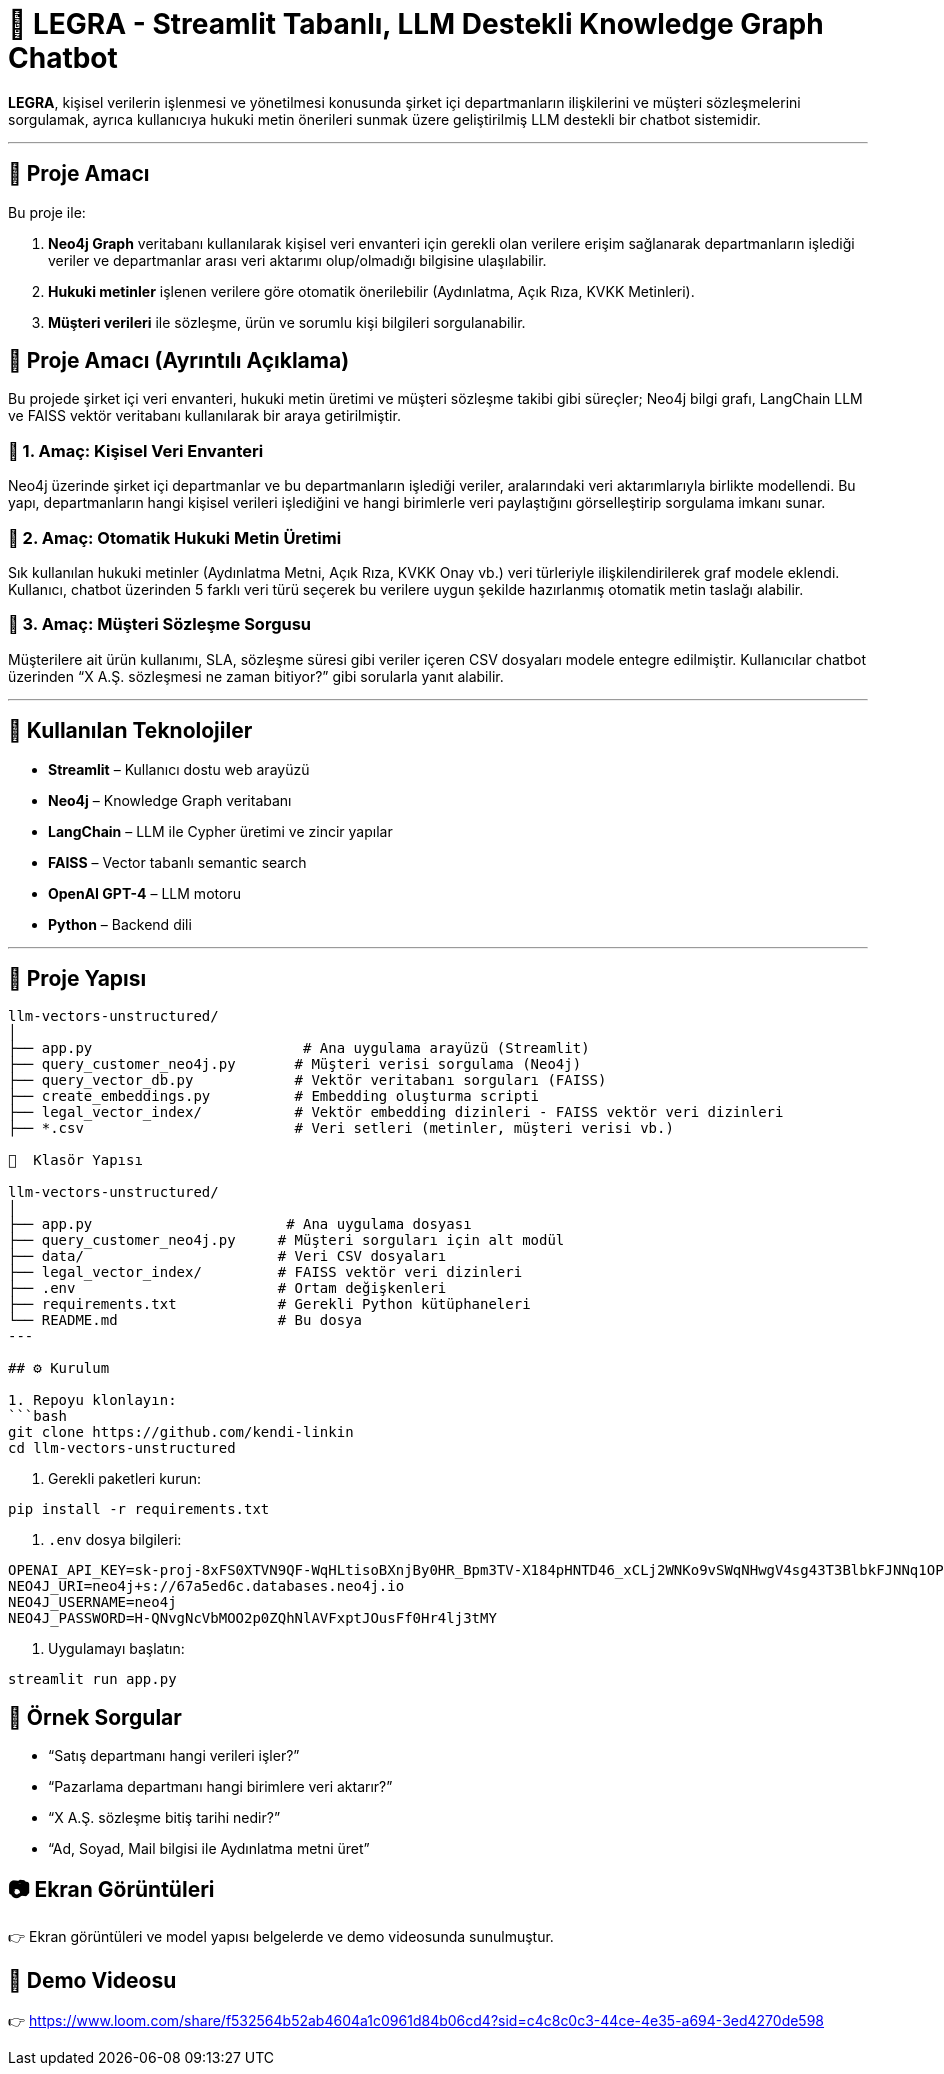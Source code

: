 # 🧠 LEGRA - Streamlit Tabanlı, LLM Destekli Knowledge Graph Chatbot

**LEGRA**, kişisel verilerin işlenmesi ve yönetilmesi konusunda şirket içi departmanların ilişkilerini ve müşteri sözleşmelerini sorgulamak, ayrıca kullanıcıya hukuki metin önerileri sunmak üzere geliştirilmiş LLM destekli bir chatbot sistemidir.

---

## 🚀 Proje Amacı

Bu proje ile:

1. **Neo4j Graph** veritabanı kullanılarak kişisel veri envanteri için gerekli olan verilere erişim sağlanarak departmanların işlediği veriler ve departmanlar arası veri aktarımı olup/olmadığı bilgisine ulaşılabilir.
2. **Hukuki metinler** işlenen verilere göre otomatik önerilebilir (Aydınlatma, Açık Rıza, KVKK Metinleri).
3. **Müşteri verileri** ile sözleşme, ürün ve sorumlu kişi bilgileri sorgulanabilir.

## 🧠 Proje Amacı (Ayrıntılı Açıklama)

Bu projede şirket içi veri envanteri, hukuki metin üretimi ve müşteri sözleşme takibi gibi süreçler; Neo4j bilgi grafı, LangChain LLM ve FAISS vektör veritabanı kullanılarak bir araya getirilmiştir.

### 🔹 1. Amaç: Kişisel Veri Envanteri
Neo4j üzerinde şirket içi departmanlar ve bu departmanların işlediği veriler, aralarındaki veri aktarımlarıyla birlikte modellendi. Bu yapı, departmanların hangi kişisel verileri işlediğini ve hangi birimlerle veri paylaştığını görselleştirip sorgulama imkanı sunar.

### 🔹 2. Amaç: Otomatik Hukuki Metin Üretimi
Sık kullanılan hukuki metinler (Aydınlatma Metni, Açık Rıza, KVKK Onay vb.) veri türleriyle ilişkilendirilerek graf modele eklendi. Kullanıcı, chatbot üzerinden 5 farklı veri türü seçerek bu verilere uygun şekilde hazırlanmış otomatik metin taslağı alabilir.

### 🔹 3. Amaç: Müşteri Sözleşme Sorgusu
Müşterilere ait ürün kullanımı, SLA, sözleşme süresi gibi veriler içeren CSV dosyaları modele entegre edilmiştir. Kullanıcılar chatbot üzerinden “X A.Ş. sözleşmesi ne zaman bitiyor?” gibi sorularla yanıt alabilir.

---

## 🧰 Kullanılan Teknolojiler

- **Streamlit** – Kullanıcı dostu web arayüzü
- **Neo4j** – Knowledge Graph veritabanı
- **LangChain** – LLM ile Cypher üretimi ve zincir yapılar
- **FAISS** – Vector tabanlı semantic search
- **OpenAI GPT-4** – LLM motoru
- **Python** – Backend dili

---

## 📁 Proje Yapısı

```bash
llm-vectors-unstructured/
│
├── app.py                         # Ana uygulama arayüzü (Streamlit)
├── query_customer_neo4j.py       # Müşteri verisi sorgulama (Neo4j)
├── query_vector_db.py            # Vektör veritabanı sorguları (FAISS)
├── create_embeddings.py          # Embedding oluşturma scripti
├── legal_vector_index/           # Vektör embedding dizinleri - FAISS vektör veri dizinleri
├── *.csv                         # Veri setleri (metinler, müşteri verisi vb.)

📁  Klasör Yapısı

llm-vectors-unstructured/
│
├── app.py                       # Ana uygulama dosyası
├── query_customer_neo4j.py     # Müşteri sorguları için alt modül
├── data/                       # Veri CSV dosyaları
├── legal_vector_index/         # FAISS vektör veri dizinleri
├── .env                        # Ortam değişkenleri
├── requirements.txt            # Gerekli Python kütüphaneleri
└── README.md                   # Bu dosya
---

## ⚙️ Kurulum

1. Repoyu klonlayın:
```bash
git clone https://github.com/kendi-linkin
cd llm-vectors-unstructured
```

2. Gerekli paketleri kurun:
```bash
pip install -r requirements.txt
```

3. `.env` dosya bilgileri:
```
OPENAI_API_KEY=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
NEO4J_URI=neo4j+s://67a5ed6c.databases.neo4j.io
NEO4J_USERNAME=neo4j
NEO4J_PASSWORD=H-QNvgNcVbMOO2p0ZQhNlAVFxptJOusFf0Hr4lj3tMY
```

4. Uygulamayı başlatın:
```bash
streamlit run app.py
```

## 💬 Örnek Sorgular

- “Satış departmanı hangi verileri işler?”
- “Pazarlama departmanı hangi birimlere veri aktarır?”
- “X A.Ş. sözleşme bitiş tarihi nedir?”
- “Ad, Soyad, Mail bilgisi ile Aydınlatma metni üret”

## 📷 Ekran Görüntüleri

👉 Ekran görüntüleri ve model yapısı belgelerde ve demo videosunda sunulmuştur.

## 🎥 Demo Videosu

👉 https://www.loom.com/share/f532564b52ab4604a1c0961d84b06cd4?sid=c4c8c0c3-44ce-4e35-a694-3ed4270de598
